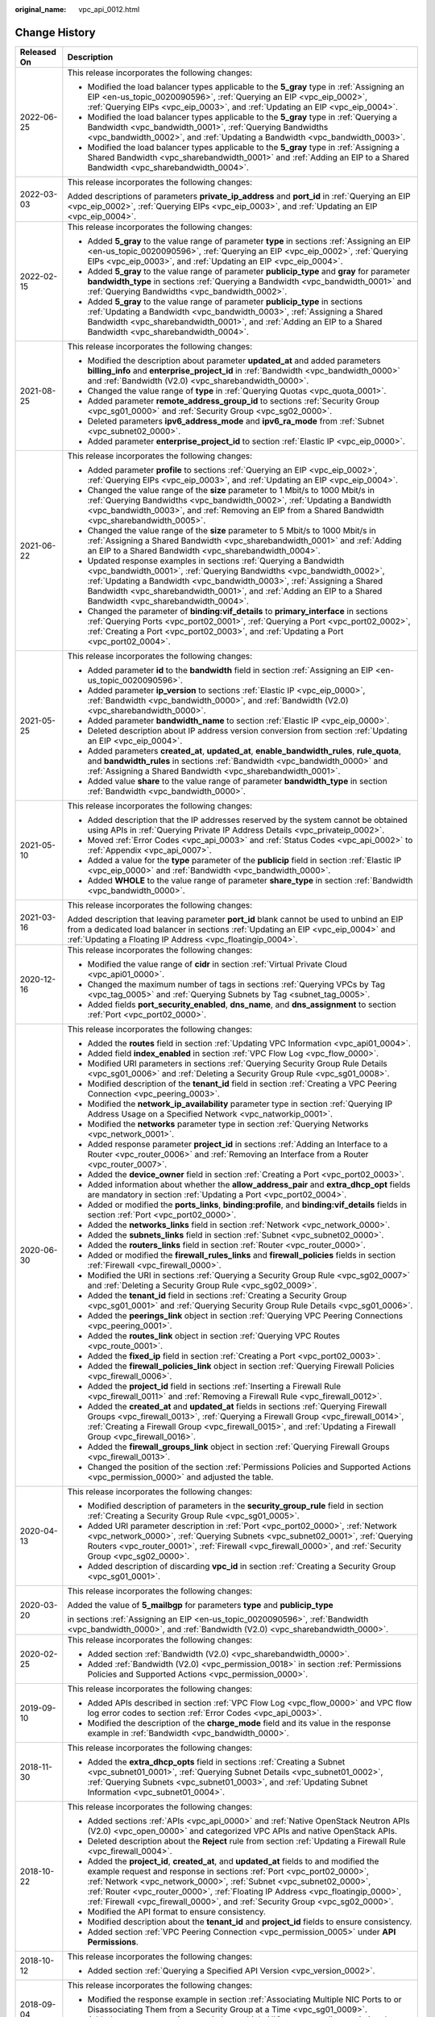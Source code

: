:original_name: vpc_api_0012.html

.. _vpc_api_0012:

Change History
==============

+-----------------------------------+-------------------------------------------------------------------------------------------------------------------------------------------------------------------------------------------------------------------------------------------------------------------------------------------------------------------------------------------------------------------------------------------------------------+
| Released On                       | Description                                                                                                                                                                                                                                                                                                                                                                                                 |
+===================================+=============================================================================================================================================================================================================================================================================================================================================================================================================+
| 2022-06-25                        | This release incorporates the following changes:                                                                                                                                                                                                                                                                                                                                                            |
|                                   |                                                                                                                                                                                                                                                                                                                                                                                                             |
|                                   | -  Modified the load balancer types applicable to the **5_gray** type in :ref:`Assigning an EIP <en-us_topic_0020090596>`, :ref:`Querying an EIP <vpc_eip_0002>`, :ref:`Querying EIPs <vpc_eip_0003>`, and :ref:`Updating an EIP <vpc_eip_0004>`.                                                                                                                                                           |
|                                   | -  Modified the load balancer types applicable to the **5_gray** type in :ref:`Querying a Bandwidth <vpc_bandwidth_0001>`, :ref:`Querying Bandwidths <vpc_bandwidth_0002>`, and :ref:`Updating a Bandwidth <vpc_bandwidth_0003>`.                                                                                                                                                                           |
|                                   | -  Modified the load balancer types applicable to the **5_gray** type in :ref:`Assigning a Shared Bandwidth <vpc_sharebandwidth_0001>` and :ref:`Adding an EIP to a Shared Bandwidth <vpc_sharebandwidth_0004>`.                                                                                                                                                                                            |
+-----------------------------------+-------------------------------------------------------------------------------------------------------------------------------------------------------------------------------------------------------------------------------------------------------------------------------------------------------------------------------------------------------------------------------------------------------------+
| 2022-03-03                        | This release incorporates the following changes:                                                                                                                                                                                                                                                                                                                                                            |
|                                   |                                                                                                                                                                                                                                                                                                                                                                                                             |
|                                   | Added descriptions of parameters **private_ip_address** and **port_id** in :ref:`Querying an EIP <vpc_eip_0002>`, :ref:`Querying EIPs <vpc_eip_0003>`, and :ref:`Updating an EIP <vpc_eip_0004>`.                                                                                                                                                                                                           |
+-----------------------------------+-------------------------------------------------------------------------------------------------------------------------------------------------------------------------------------------------------------------------------------------------------------------------------------------------------------------------------------------------------------------------------------------------------------+
| 2022-02-15                        | This release incorporates the following changes:                                                                                                                                                                                                                                                                                                                                                            |
|                                   |                                                                                                                                                                                                                                                                                                                                                                                                             |
|                                   | -  Added **5_gray** to the value range of parameter **type** in sections :ref:`Assigning an EIP <en-us_topic_0020090596>`, :ref:`Querying an EIP <vpc_eip_0002>`, :ref:`Querying EIPs <vpc_eip_0003>`, and :ref:`Updating an EIP <vpc_eip_0004>`.                                                                                                                                                           |
|                                   | -  Added **5_gray** to the value range of parameter **publicip_type** and **gray** for parameter **bandwidth_type** in sections :ref:`Querying a Bandwidth <vpc_bandwidth_0001>` and :ref:`Querying Bandwidths <vpc_bandwidth_0002>`.                                                                                                                                                                       |
|                                   | -  Added **5_gray** to the value range of parameter **publicip_type** in sections :ref:`Updating a Bandwidth <vpc_bandwidth_0003>`, :ref:`Assigning a Shared Bandwidth <vpc_sharebandwidth_0001>`, and :ref:`Adding an EIP to a Shared Bandwidth <vpc_sharebandwidth_0004>`.                                                                                                                                |
+-----------------------------------+-------------------------------------------------------------------------------------------------------------------------------------------------------------------------------------------------------------------------------------------------------------------------------------------------------------------------------------------------------------------------------------------------------------+
| 2021-08-25                        | This release incorporates the following changes:                                                                                                                                                                                                                                                                                                                                                            |
|                                   |                                                                                                                                                                                                                                                                                                                                                                                                             |
|                                   | -  Modified the description about parameter **updated_at** and added parameters **billing_info** and **enterprise_project_id** in :ref:`Bandwidth <vpc_bandwidth_0000>` and :ref:`Bandwidth (V2.0) <vpc_sharebandwidth_0000>`.                                                                                                                                                                              |
|                                   | -  Changed the value range of **type** in :ref:`Querying Quotas <vpc_quota_0001>`.                                                                                                                                                                                                                                                                                                                          |
|                                   | -  Added parameter **remote_address_group_id** to sections :ref:`Security Group <vpc_sg01_0000>` and :ref:`Security Group <vpc_sg02_0000>`.                                                                                                                                                                                                                                                                 |
|                                   | -  Deleted parameters **ipv6_address_mode** and **ipv6_ra_mode** from :ref:`Subnet <vpc_subnet02_0000>`.                                                                                                                                                                                                                                                                                                    |
|                                   | -  Added parameter **enterprise_project_id** to section :ref:`Elastic IP <vpc_eip_0000>`.                                                                                                                                                                                                                                                                                                                   |
+-----------------------------------+-------------------------------------------------------------------------------------------------------------------------------------------------------------------------------------------------------------------------------------------------------------------------------------------------------------------------------------------------------------------------------------------------------------+
| 2021-06-22                        | This release incorporates the following changes:                                                                                                                                                                                                                                                                                                                                                            |
|                                   |                                                                                                                                                                                                                                                                                                                                                                                                             |
|                                   | -  Added parameter **profile** to sections :ref:`Querying an EIP <vpc_eip_0002>`, :ref:`Querying EIPs <vpc_eip_0003>`, and :ref:`Updating an EIP <vpc_eip_0004>`.                                                                                                                                                                                                                                           |
|                                   | -  Changed the value range of the **size** parameter to 1 Mbit/s to 1000 Mbit/s in :ref:`Querying Bandwidths <vpc_bandwidth_0002>`, :ref:`Updating a Bandwidth <vpc_bandwidth_0003>`, and :ref:`Removing an EIP from a Shared Bandwidth <vpc_sharebandwidth_0005>`.                                                                                                                                         |
|                                   | -  Changed the value range of the **size** parameter to 5 Mbit/s to 1000 Mbit/s in :ref:`Assigning a Shared Bandwidth <vpc_sharebandwidth_0001>` and :ref:`Adding an EIP to a Shared Bandwidth <vpc_sharebandwidth_0004>`.                                                                                                                                                                                  |
|                                   | -  Updated response examples in sections :ref:`Querying a Bandwidth <vpc_bandwidth_0001>`, :ref:`Querying Bandwidths <vpc_bandwidth_0002>`, :ref:`Updating a Bandwidth <vpc_bandwidth_0003>`, :ref:`Assigning a Shared Bandwidth <vpc_sharebandwidth_0001>`, and :ref:`Adding an EIP to a Shared Bandwidth <vpc_sharebandwidth_0004>`.                                                                      |
|                                   | -  Changed the parameter of **binding:vif_details** to **primary_interface** in sections :ref:`Querying Ports <vpc_port02_0001>`, :ref:`Querying a Port <vpc_port02_0002>`, :ref:`Creating a Port <vpc_port02_0003>`, and :ref:`Updating a Port <vpc_port02_0004>`.                                                                                                                                         |
+-----------------------------------+-------------------------------------------------------------------------------------------------------------------------------------------------------------------------------------------------------------------------------------------------------------------------------------------------------------------------------------------------------------------------------------------------------------+
| 2021-05-25                        | This release incorporates the following changes:                                                                                                                                                                                                                                                                                                                                                            |
|                                   |                                                                                                                                                                                                                                                                                                                                                                                                             |
|                                   | -  Added parameter **id** to the **bandwidth** field in section :ref:`Assigning an EIP <en-us_topic_0020090596>`.                                                                                                                                                                                                                                                                                           |
|                                   | -  Added parameter **ip_version** to sections :ref:`Elastic IP <vpc_eip_0000>`, :ref:`Bandwidth <vpc_bandwidth_0000>`, and :ref:`Bandwidth (V2.0) <vpc_sharebandwidth_0000>`.                                                                                                                                                                                                                               |
|                                   | -  Added parameter **bandwidth_name** to section :ref:`Elastic IP <vpc_eip_0000>`.                                                                                                                                                                                                                                                                                                                          |
|                                   | -  Deleted description about IP address version conversion from section :ref:`Updating an EIP <vpc_eip_0004>`.                                                                                                                                                                                                                                                                                              |
|                                   | -  Added parameters **created_at**, **updated_at**, **enable_bandwidth_rules**, **rule_quota**, and **bandwidth_rules** in sections :ref:`Bandwidth <vpc_bandwidth_0000>` and :ref:`Assigning a Shared Bandwidth <vpc_sharebandwidth_0001>`.                                                                                                                                                                |
|                                   | -  Added value **share** to the value range of parameter **bandwidth_type** in section :ref:`Bandwidth <vpc_bandwidth_0000>`.                                                                                                                                                                                                                                                                               |
+-----------------------------------+-------------------------------------------------------------------------------------------------------------------------------------------------------------------------------------------------------------------------------------------------------------------------------------------------------------------------------------------------------------------------------------------------------------+
| 2021-05-10                        | This release incorporates the following changes:                                                                                                                                                                                                                                                                                                                                                            |
|                                   |                                                                                                                                                                                                                                                                                                                                                                                                             |
|                                   | -  Added description that the IP addresses reserved by the system cannot be obtained using APIs in :ref:`Querying Private IP Address Details <vpc_privateip_0002>`.                                                                                                                                                                                                                                         |
|                                   | -  Moved :ref:`Error Codes <vpc_api_0003>` and :ref:`Status Codes <vpc_api_0002>` to :ref:`Appendix <vpc_api_0007>`.                                                                                                                                                                                                                                                                                        |
|                                   | -  Added a value for the **type** parameter of the **publicip** field in section :ref:`Elastic IP <vpc_eip_0000>` and :ref:`Bandwidth <vpc_bandwidth_0000>`.                                                                                                                                                                                                                                                |
|                                   | -  Added **WHOLE** to the value range of parameter **share_type** in section :ref:`Bandwidth <vpc_bandwidth_0000>`.                                                                                                                                                                                                                                                                                         |
+-----------------------------------+-------------------------------------------------------------------------------------------------------------------------------------------------------------------------------------------------------------------------------------------------------------------------------------------------------------------------------------------------------------------------------------------------------------+
| 2021-03-16                        | This release incorporates the following changes:                                                                                                                                                                                                                                                                                                                                                            |
|                                   |                                                                                                                                                                                                                                                                                                                                                                                                             |
|                                   | Added description that leaving parameter **port_id** blank cannot be used to unbind an EIP from a dedicated load balancer in sections :ref:`Updating an EIP <vpc_eip_0004>` and :ref:`Updating a Floating IP Address <vpc_floatingip_0004>`.                                                                                                                                                                |
+-----------------------------------+-------------------------------------------------------------------------------------------------------------------------------------------------------------------------------------------------------------------------------------------------------------------------------------------------------------------------------------------------------------------------------------------------------------+
| 2020-12-16                        | This release incorporates the following changes:                                                                                                                                                                                                                                                                                                                                                            |
|                                   |                                                                                                                                                                                                                                                                                                                                                                                                             |
|                                   | -  Modified the value range of **cidr** in section :ref:`Virtual Private Cloud <vpc_api01_0000>`.                                                                                                                                                                                                                                                                                                           |
|                                   | -  Changed the maximum number of tags in sections :ref:`Querying VPCs by Tag <vpc_tag_0005>` and :ref:`Querying Subnets by Tag <subnet_tag_0005>`.                                                                                                                                                                                                                                                          |
|                                   | -  Added fields **port_security_enabled**, **dns_name**, and **dns_assignment** to section :ref:`Port <vpc_port02_0000>`.                                                                                                                                                                                                                                                                                   |
+-----------------------------------+-------------------------------------------------------------------------------------------------------------------------------------------------------------------------------------------------------------------------------------------------------------------------------------------------------------------------------------------------------------------------------------------------------------+
| 2020-06-30                        | This release incorporates the following changes:                                                                                                                                                                                                                                                                                                                                                            |
|                                   |                                                                                                                                                                                                                                                                                                                                                                                                             |
|                                   | -  Added the **routes** field in section :ref:`Updating VPC Information <vpc_api01_0004>`.                                                                                                                                                                                                                                                                                                                  |
|                                   | -  Added field **index_enabled** in section :ref:`VPC Flow Log <vpc_flow_0000>`.                                                                                                                                                                                                                                                                                                                            |
|                                   | -  Modified URI parameters in sections :ref:`Querying Security Group Rule Details <vpc_sg01_0006>` and :ref:`Deleting a Security Group Rule <vpc_sg01_0008>`.                                                                                                                                                                                                                                               |
|                                   | -  Modified description of the **tenant_id** field in section :ref:`Creating a VPC Peering Connection <vpc_peering_0003>`.                                                                                                                                                                                                                                                                                  |
|                                   | -  Modified the **network_ip_availability** parameter type in section :ref:`Querying IP Address Usage on a Specified Network <vpc_natworkip_0001>`.                                                                                                                                                                                                                                                         |
|                                   | -  Modified the **networks** parameter type in section :ref:`Querying Networks <vpc_network_0001>`.                                                                                                                                                                                                                                                                                                         |
|                                   | -  Added response parameter **project_id** in sections :ref:`Adding an Interface to a Router <vpc_router_0006>` and :ref:`Removing an Interface from a Router <vpc_router_0007>`.                                                                                                                                                                                                                           |
|                                   | -  Added the **device_owner** field in section :ref:`Creating a Port <vpc_port02_0003>`.                                                                                                                                                                                                                                                                                                                    |
|                                   | -  Added information about whether the **allow_address_pair** and **extra_dhcp_opt** fields are mandatory in section :ref:`Updating a Port <vpc_port02_0004>`.                                                                                                                                                                                                                                              |
|                                   | -  Added or modified the **ports_links**, **binding:profile**, and **binding:vif_details** fields in section :ref:`Port <vpc_port02_0000>`.                                                                                                                                                                                                                                                                 |
|                                   | -  Added the **networks_links** field in section :ref:`Network <vpc_network_0000>`.                                                                                                                                                                                                                                                                                                                         |
|                                   | -  Added the **subnets_links** field in section :ref:`Subnet <vpc_subnet02_0000>`.                                                                                                                                                                                                                                                                                                                          |
|                                   | -  Added the **routers_links** field in section :ref:`Router <vpc_router_0000>`.                                                                                                                                                                                                                                                                                                                            |
|                                   | -  Added or modified the **firewall_rules_links** and **firewall_policies** fields in section :ref:`Firewall <vpc_firewall_0000>`.                                                                                                                                                                                                                                                                          |
|                                   | -  Modified the URI in sections :ref:`Querying a Security Group Rule <vpc_sg02_0007>` and :ref:`Deleting a Security Group Rule <vpc_sg02_0009>`.                                                                                                                                                                                                                                                            |
|                                   | -  Added the **tenant_id** field in sections :ref:`Creating a Security Group <vpc_sg01_0001>` and :ref:`Querying Security Group Rule Details <vpc_sg01_0006>`.                                                                                                                                                                                                                                              |
|                                   | -  Added the **peerings_link** object in section :ref:`Querying VPC Peering Connections <vpc_peering_0001>`.                                                                                                                                                                                                                                                                                                |
|                                   | -  Added the **routes_link** object in section :ref:`Querying VPC Routes <vpc_route_0001>`.                                                                                                                                                                                                                                                                                                                 |
|                                   | -  Added the **fixed_ip** field in section :ref:`Creating a Port <vpc_port02_0003>`.                                                                                                                                                                                                                                                                                                                        |
|                                   | -  Added the **firewall_policies_link** object in section :ref:`Querying Firewall Policies <vpc_firewall_0006>`.                                                                                                                                                                                                                                                                                            |
|                                   | -  Added the **project_id** field in sections :ref:`Inserting a Firewall Rule <vpc_firewall_0011>` and :ref:`Removing a Firewall Rule <vpc_firewall_0012>`.                                                                                                                                                                                                                                                 |
|                                   | -  Added the **created_at** and **updated_at** fields in sections :ref:`Querying Firewall Groups <vpc_firewall_0013>`, :ref:`Querying a Firewall Group <vpc_firewall_0014>`, :ref:`Creating a Firewall Group <vpc_firewall_0015>`, and :ref:`Updating a Firewall Group <vpc_firewall_0016>`.                                                                                                                |
|                                   | -  Added the **firewall_groups_link** object in section :ref:`Querying Firewall Groups <vpc_firewall_0013>`.                                                                                                                                                                                                                                                                                                |
|                                   | -  Changed the position of the section :ref:`Permissions Policies and Supported Actions <vpc_permission_0000>` and adjusted the table.                                                                                                                                                                                                                                                                      |
+-----------------------------------+-------------------------------------------------------------------------------------------------------------------------------------------------------------------------------------------------------------------------------------------------------------------------------------------------------------------------------------------------------------------------------------------------------------+
| 2020-04-13                        | This release incorporates the following changes:                                                                                                                                                                                                                                                                                                                                                            |
|                                   |                                                                                                                                                                                                                                                                                                                                                                                                             |
|                                   | -  Modified description of parameters in the **security_group_rule** field in section :ref:`Creating a Security Group Rule <vpc_sg01_0005>`.                                                                                                                                                                                                                                                                |
|                                   | -  Added URI parameter description in :ref:`Port <vpc_port02_0000>`, :ref:`Network <vpc_network_0000>`, :ref:`Querying Subnets <vpc_subnet02_0001>`, :ref:`Querying Routers <vpc_router_0001>`, :ref:`Firewall <vpc_firewall_0000>`, and :ref:`Security Group <vpc_sg02_0000>`.                                                                                                                             |
|                                   | -  Added description of discarding **vpc_id** in section :ref:`Creating a Security Group <vpc_sg01_0001>`.                                                                                                                                                                                                                                                                                                  |
+-----------------------------------+-------------------------------------------------------------------------------------------------------------------------------------------------------------------------------------------------------------------------------------------------------------------------------------------------------------------------------------------------------------------------------------------------------------+
| 2020-03-20                        | This release incorporates the following changes:                                                                                                                                                                                                                                                                                                                                                            |
|                                   |                                                                                                                                                                                                                                                                                                                                                                                                             |
|                                   | Added the value of **5_mailbgp** for parameters **type** and **publicip_type**                                                                                                                                                                                                                                                                                                                              |
|                                   |                                                                                                                                                                                                                                                                                                                                                                                                             |
|                                   | in sections :ref:`Assigning an EIP <en-us_topic_0020090596>`, :ref:`Bandwidth <vpc_bandwidth_0000>`, and :ref:`Bandwidth (V2.0) <vpc_sharebandwidth_0000>`.                                                                                                                                                                                                                                                 |
+-----------------------------------+-------------------------------------------------------------------------------------------------------------------------------------------------------------------------------------------------------------------------------------------------------------------------------------------------------------------------------------------------------------------------------------------------------------+
| 2020-02-25                        | This release incorporates the following changes:                                                                                                                                                                                                                                                                                                                                                            |
|                                   |                                                                                                                                                                                                                                                                                                                                                                                                             |
|                                   | -  Added section :ref:`Bandwidth (V2.0) <vpc_sharebandwidth_0000>`.                                                                                                                                                                                                                                                                                                                                         |
|                                   | -  Added :ref:`Bandwidth (V2.0) <vpc_permission_0018>` in section :ref:`Permissions Policies and Supported Actions <vpc_permission_0000>`.                                                                                                                                                                                                                                                                  |
+-----------------------------------+-------------------------------------------------------------------------------------------------------------------------------------------------------------------------------------------------------------------------------------------------------------------------------------------------------------------------------------------------------------------------------------------------------------+
| 2019-09-10                        | This release incorporates the following changes:                                                                                                                                                                                                                                                                                                                                                            |
|                                   |                                                                                                                                                                                                                                                                                                                                                                                                             |
|                                   | -  Added APIs described in section :ref:`VPC Flow Log <vpc_flow_0000>` and VPC flow log error codes to section :ref:`Error Codes <vpc_api_0003>`.                                                                                                                                                                                                                                                           |
|                                   | -  Modified the description of the **charge_mode** field and its value in the response example in :ref:`Bandwidth <vpc_bandwidth_0000>`.                                                                                                                                                                                                                                                                    |
+-----------------------------------+-------------------------------------------------------------------------------------------------------------------------------------------------------------------------------------------------------------------------------------------------------------------------------------------------------------------------------------------------------------------------------------------------------------+
| 2018-11-30                        | This release incorporates the following changes:                                                                                                                                                                                                                                                                                                                                                            |
|                                   |                                                                                                                                                                                                                                                                                                                                                                                                             |
|                                   | -  Added the **extra_dhcp_opts** field in sections :ref:`Creating a Subnet <vpc_subnet01_0001>`, :ref:`Querying Subnet Details <vpc_subnet01_0002>`, :ref:`Querying Subnets <vpc_subnet01_0003>`, and :ref:`Updating Subnet Information <vpc_subnet01_0004>`.                                                                                                                                               |
+-----------------------------------+-------------------------------------------------------------------------------------------------------------------------------------------------------------------------------------------------------------------------------------------------------------------------------------------------------------------------------------------------------------------------------------------------------------+
| 2018-10-22                        | This release incorporates the following changes:                                                                                                                                                                                                                                                                                                                                                            |
|                                   |                                                                                                                                                                                                                                                                                                                                                                                                             |
|                                   | -  Added sections :ref:`APIs <vpc_api_0000>` and :ref:`Native OpenStack Neutron APIs (V2.0) <vpc_open_0000>` and categorized VPC APIs and native OpenStack APIs.                                                                                                                                                                                                                                            |
|                                   | -  Deleted description about the **Reject** rule from section :ref:`Updating a Firewall Rule <vpc_firewall_0004>`.                                                                                                                                                                                                                                                                                          |
|                                   | -  Added the **project_id**, **created_at**, and **updated_at** fields to and modified the example request and response in sections :ref:`Port <vpc_port02_0000>`, :ref:`Network <vpc_network_0000>`, :ref:`Subnet <vpc_subnet02_0000>`, :ref:`Router <vpc_router_0000>`, :ref:`Floating IP Address <vpc_floatingip_0000>`, :ref:`Firewall <vpc_firewall_0000>`, and :ref:`Security Group <vpc_sg02_0000>`. |
|                                   | -  Modified the API format to ensure consistency.                                                                                                                                                                                                                                                                                                                                                           |
|                                   | -  Modified description about the **tenant_id** and **project_id** fields to ensure consistency.                                                                                                                                                                                                                                                                                                            |
|                                   | -  Added section :ref:`VPC Peering Connection <vpc_permission_0005>` under **API Permissions**.                                                                                                                                                                                                                                                                                                             |
+-----------------------------------+-------------------------------------------------------------------------------------------------------------------------------------------------------------------------------------------------------------------------------------------------------------------------------------------------------------------------------------------------------------------------------------------------------------+
| 2018-10-12                        | This release incorporates the following changes:                                                                                                                                                                                                                                                                                                                                                            |
|                                   |                                                                                                                                                                                                                                                                                                                                                                                                             |
|                                   | -  Added section :ref:`Querying a Specified API Version <vpc_version_0002>`.                                                                                                                                                                                                                                                                                                                                |
+-----------------------------------+-------------------------------------------------------------------------------------------------------------------------------------------------------------------------------------------------------------------------------------------------------------------------------------------------------------------------------------------------------------------------------------------------------------+
| 2018-09-04                        | This release incorporates the following changes:                                                                                                                                                                                                                                                                                                                                                            |
|                                   |                                                                                                                                                                                                                                                                                                                                                                                                             |
|                                   | -  Modified the response example in section :ref:`Associating Multiple NIC Ports to or Disassociating Them from a Security Group at a Time <vpc_sg01_0009>`.                                                                                                                                                                                                                                                |
|                                   | -  Added error messages for associating multiple NIC ports to or disassociating them from a security group at a time in section :ref:`Error Codes <vpc_api_0003>`.                                                                                                                                                                                                                                          |
+-----------------------------------+-------------------------------------------------------------------------------------------------------------------------------------------------------------------------------------------------------------------------------------------------------------------------------------------------------------------------------------------------------------------------------------------------------------+
| 2018-08-30                        | This release incorporates the following changes:                                                                                                                                                                                                                                                                                                                                                            |
|                                   |                                                                                                                                                                                                                                                                                                                                                                                                             |
|                                   | -  Added section :ref:`Associating Multiple NIC Ports to or Disassociating Them from a Security Group at a Time <vpc_sg01_0009>`.                                                                                                                                                                                                                                                                           |
+-----------------------------------+-------------------------------------------------------------------------------------------------------------------------------------------------------------------------------------------------------------------------------------------------------------------------------------------------------------------------------------------------------------------------------------------------------------+
| 2018-07-30                        | This release incorporates the following changes:                                                                                                                                                                                                                                                                                                                                                            |
|                                   |                                                                                                                                                                                                                                                                                                                                                                                                             |
|                                   | -  Added section :ref:`Permissions Policies and Supported Actions <vpc_permission_0000>`.                                                                                                                                                                                                                                                                                                                   |
|                                   | -  Deleted sections related to VPNs. An independent VPN API reference will be provided.                                                                                                                                                                                                                                                                                                                     |
+-----------------------------------+-------------------------------------------------------------------------------------------------------------------------------------------------------------------------------------------------------------------------------------------------------------------------------------------------------------------------------------------------------------------------------------------------------------+
| 2018-06-11                        | This release incorporates the following changes:                                                                                                                                                                                                                                                                                                                                                            |
|                                   |                                                                                                                                                                                                                                                                                                                                                                                                             |
|                                   | -  Modified VPC tagging description in section :ref:`Querying VPC Tags in a Specified Project <vpc_tag_0006>`.                                                                                                                                                                                                                                                                                              |
|                                   | -  Modified subnet tagging description in section :ref:`Querying Subnet Tags in a Specified Project <subnet_tag_0006>`.                                                                                                                                                                                                                                                                                     |
|                                   | -  Modified EIP tagging description in section :ref:`Querying EIP Tags in a Specified Project <eip_tag_0006>`.                                                                                                                                                                                                                                                                                              |
+-----------------------------------+-------------------------------------------------------------------------------------------------------------------------------------------------------------------------------------------------------------------------------------------------------------------------------------------------------------------------------------------------------------------------------------------------------------+
| 2018-04-28                        | This release incorporates the following changes:                                                                                                                                                                                                                                                                                                                                                            |
|                                   |                                                                                                                                                                                                                                                                                                                                                                                                             |
|                                   | -  Opened APIs described in section :ref:`Floating IP Address (IPv6) <vpc_ipv6_0000>`.                                                                                                                                                                                                                                                                                                                      |
+-----------------------------------+-------------------------------------------------------------------------------------------------------------------------------------------------------------------------------------------------------------------------------------------------------------------------------------------------------------------------------------------------------------------------------------------------------------+
| 2018-03-30                        | This release incorporates the following changes:                                                                                                                                                                                                                                                                                                                                                            |
|                                   |                                                                                                                                                                                                                                                                                                                                                                                                             |
|                                   | -  Added section :ref:`Querying API Versions <vpc_version_0001>`.                                                                                                                                                                                                                                                                                                                                           |
|                                   | -  Modified the content in section :ref:`VPC Tag Management <vpc_tag_0000>`.                                                                                                                                                                                                                                                                                                                                |
|                                   | -  Added section :ref:`Subnet Tag Management <subnet_tag_0000>`.                                                                                                                                                                                                                                                                                                                                            |
|                                   | -  Added section :ref:`EIP Tag Management <eip_tag_0000>`.                                                                                                                                                                                                                                                                                                                                                  |
|                                   | -  Added metrics **Upstream Traffic** and **Downstream Traffic** in section :ref:`VPC Monitoring Metrics <vpc_api_0010>`.                                                                                                                                                                                                                                                                                   |
|                                   | -  Modified the content in section :ref:`API Usage Guidelines <en-us_topic_0050065465>`.                                                                                                                                                                                                                                                                                                                    |
+-----------------------------------+-------------------------------------------------------------------------------------------------------------------------------------------------------------------------------------------------------------------------------------------------------------------------------------------------------------------------------------------------------------------------------------------------------------+
| 2018-02-28                        | This release incorporates the following changes:                                                                                                                                                                                                                                                                                                                                                            |
|                                   |                                                                                                                                                                                                                                                                                                                                                                                                             |
|                                   | -  Modified the URI and description in the API format in section :ref:`Querying VPC Peering Connections <vpc_peering_0001>`.                                                                                                                                                                                                                                                                                |
|                                   | -  Modified the URI and description in the API format in section :ref:`Querying VPC Routes <vpc_route_0001>`.                                                                                                                                                                                                                                                                                               |
|                                   | -  Modified the response parameters and parameter examples in section :ref:`Accepting a VPC Peering Connection <vpc_peering_0004>`.                                                                                                                                                                                                                                                                         |
|                                   | -  Modified the response parameters and parameter examples in section :ref:`Refusing a VPC Peering Connection <vpc_peering_0005>`.                                                                                                                                                                                                                                                                          |
|                                   | -  Provided the address for downloading the sample code in section **Sample Code**.                                                                                                                                                                                                                                                                                                                         |
+-----------------------------------+-------------------------------------------------------------------------------------------------------------------------------------------------------------------------------------------------------------------------------------------------------------------------------------------------------------------------------------------------------------------------------------------------------------+
| 2018-02-14                        | This release incorporates the following changes:                                                                                                                                                                                                                                                                                                                                                            |
|                                   |                                                                                                                                                                                                                                                                                                                                                                                                             |
|                                   | -  Modified the title of section **VPN (Native OpenStack API)**.                                                                                                                                                                                                                                                                                                                                            |
|                                   | -  Linked the error codes in subsections of **VPN (Native OpenStack API)** to **Error Codes**.                                                                                                                                                                                                                                                                                                              |
|                                   | -  Linked the error codes in subsection :ref:`Subnet Pool <vpc_subnetpools_0000>` to :ref:`Status Codes <vpc_api_0002>`.                                                                                                                                                                                                                                                                                    |
|                                   | -  Linked the error codes in the tag management sections.                                                                                                                                                                                                                                                                                                                                                   |
|                                   | -  Adjusted the sequence of subsections under :ref:`Subnet Pool <vpc_subnetpools_0000>`.                                                                                                                                                                                                                                                                                                                    |
|                                   | -  Modified the description of parameters **share_type** and **charge_mode** in the **bandwidth** field in section :ref:`Assigning an EIP <en-us_topic_0020090596>`.                                                                                                                                                                                                                                        |
|                                   | -  Added the example request in section **Creating a VPN Service**.                                                                                                                                                                                                                                                                                                                                         |
|                                   | -  Added the example request and example response in section **Querying VPN Endpoint Groups**.                                                                                                                                                                                                                                                                                                              |
|                                   | -  Added the example request in section **Querying Details About a VPN Service**.                                                                                                                                                                                                                                                                                                                           |
|                                   | -  Modified the example response in section **Deleting an IKE Policy**.                                                                                                                                                                                                                                                                                                                                     |
|                                   | -  Added the example request in section **Deleting a VPN Service**.                                                                                                                                                                                                                                                                                                                                         |
|                                   | -  Added the example request in section **Querying Details About an IKE Policy**.                                                                                                                                                                                                                                                                                                                           |
|                                   | -  Added the example response in section **Querying Details About a VPN Endpoint Group**.                                                                                                                                                                                                                                                                                                                   |
|                                   | -  Added the example response in section **Querying Details About a VPN Service**.                                                                                                                                                                                                                                                                                                                          |
|                                   | -  Added the example response in section **Updating an IPsec Policy**.                                                                                                                                                                                                                                                                                                                                      |
|                                   | -  Added the example response in section **Updating a VPN Service**.                                                                                                                                                                                                                                                                                                                                        |
|                                   | -  Modified the example request and example response in section **Updating an IPsec VPN Connection**.                                                                                                                                                                                                                                                                                                       |
+-----------------------------------+-------------------------------------------------------------------------------------------------------------------------------------------------------------------------------------------------------------------------------------------------------------------------------------------------------------------------------------------------------------------------------------------------------------+
| 2018-01-30                        | This release incorporates the following changes:                                                                                                                                                                                                                                                                                                                                                            |
|                                   |                                                                                                                                                                                                                                                                                                                                                                                                             |
|                                   | -  Deleted the section **Port**.                                                                                                                                                                                                                                                                                                                                                                            |
|                                   | -  Added section **VPN (Native OpenStack API)**.                                                                                                                                                                                                                                                                                                                                                            |
|                                   | -  Added section **Subnet Pool (Native OpenStack API)**.                                                                                                                                                                                                                                                                                                                                                    |
|                                   | -  Added parameters **dns_name** and **dns_domain** in the floating IP address object table in section **Floating IP Address (Native OpenStack API)**.                                                                                                                                                                                                                                                      |
|                                   | -  Added parameters **dns_name** and **dns_assignment** in the **port object** table in section **Port (Native OpenStack API)** > **Overview**.                                                                                                                                                                                                                                                             |
|                                   | -  Added the parameter **dns_domain** in the **network object** table in section **Network (Native OpenStack API)** > **Overview**.                                                                                                                                                                                                                                                                         |
+-----------------------------------+-------------------------------------------------------------------------------------------------------------------------------------------------------------------------------------------------------------------------------------------------------------------------------------------------------------------------------------------------------------------------------------------------------------+
| 2017-11-30                        | This release incorporates the following changes:                                                                                                                                                                                                                                                                                                                                                            |
|                                   |                                                                                                                                                                                                                                                                                                                                                                                                             |
|                                   | -  Added parameter **port_security_enable** in section **Creating a Subnet**.                                                                                                                                                                                                                                                                                                                               |
|                                   | -  Modified the **port_id** parameter description in the **publicip** fields in section **Binding or Unbinding an EIP** under **Elastic IP Address**.                                                                                                                                                                                                                                                       |
|                                   | -  Updated the **device_owner** parameter description in the **port object** table in section **Port (Native OpenStack API)** > **Overview**.                                                                                                                                                                                                                                                               |
|                                   | -  Added the **min** parameter to the **resources** field in the response in section **Querying Quotas**.                                                                                                                                                                                                                                                                                                   |
+-----------------------------------+-------------------------------------------------------------------------------------------------------------------------------------------------------------------------------------------------------------------------------------------------------------------------------------------------------------------------------------------------------------------------------------------------------------+
| 2017-09-30                        | This release incorporates the following changes:                                                                                                                                                                                                                                                                                                                                                            |
|                                   |                                                                                                                                                                                                                                                                                                                                                                                                             |
|                                   | -  Deleted the **ip_version** field from the **floatingip** object, request parameter, and response parameter in section **Floating IP Address (Native OpenStack API)**.                                                                                                                                                                                                                                    |
|                                   | -  Added section **VPC Peering Connection**.                                                                                                                                                                                                                                                                                                                                                                |
|                                   | -  Added section **VPC Route**.                                                                                                                                                                                                                                                                                                                                                                             |
|                                   | -  Added a filter field to the URI of the APIs in sections **Querying Ports** and **Querying VPC Routes**.                                                                                                                                                                                                                                                                                                  |
+-----------------------------------+-------------------------------------------------------------------------------------------------------------------------------------------------------------------------------------------------------------------------------------------------------------------------------------------------------------------------------------------------------------------------------------------------------------+
| 2017-08-30                        | This release incorporates the following changes:                                                                                                                                                                                                                                                                                                                                                            |
|                                   |                                                                                                                                                                                                                                                                                                                                                                                                             |
|                                   | Updated description in section **Updating a Network** under **Network (Native OpenStack API)**.                                                                                                                                                                                                                                                                                                             |
|                                   |                                                                                                                                                                                                                                                                                                                                                                                                             |
|                                   | -  Added section **Elastic IP Address V2.0 (Extended OpenStack API)**.                                                                                                                                                                                                                                                                                                                                      |
|                                   | -  Deleted the **ip_version** field from the **floatingip** object, request parameter, and response parameter in section **Floating IP Address (Native OpenStack API)**.                                                                                                                                                                                                                                    |
+-----------------------------------+-------------------------------------------------------------------------------------------------------------------------------------------------------------------------------------------------------------------------------------------------------------------------------------------------------------------------------------------------------------------------------------------------------------+
| 2017-07-30                        | This release incorporates the following changes:                                                                                                                                                                                                                                                                                                                                                            |
|                                   |                                                                                                                                                                                                                                                                                                                                                                                                             |
|                                   | -  Changed the allowed maximum subnet mask value to 28 for CIDR blocks in the **subnet** object in section **Overview** under **Subnet (Native OpenStack API)**.                                                                                                                                                                                                                                            |
+-----------------------------------+-------------------------------------------------------------------------------------------------------------------------------------------------------------------------------------------------------------------------------------------------------------------------------------------------------------------------------------------------------------------------------------------------------------+
| 2017-06-30                        | This release incorporates the following changes:                                                                                                                                                                                                                                                                                                                                                            |
|                                   |                                                                                                                                                                                                                                                                                                                                                                                                             |
|                                   | -  Changed the **CRUD** value of parameter **router_id** to **R** for the **Floating IP address** object in section **Overview** under **Floating IP Address (Native OpenStack API)**.                                                                                                                                                                                                                      |
+-----------------------------------+-------------------------------------------------------------------------------------------------------------------------------------------------------------------------------------------------------------------------------------------------------------------------------------------------------------------------------------------------------------------------------------------------------------+
| 2017-05-30                        | Added the following sections:                                                                                                                                                                                                                                                                                                                                                                               |
|                                   |                                                                                                                                                                                                                                                                                                                                                                                                             |
|                                   | -  Network (Native OpenStack API)                                                                                                                                                                                                                                                                                                                                                                           |
|                                   | -  Router (Native OpenStack API)                                                                                                                                                                                                                                                                                                                                                                            |
|                                   | -  Floating IP Address (Native OpenStack API)                                                                                                                                                                                                                                                                                                                                                               |
|                                   | -  firewall (Native OpenStack API)                                                                                                                                                                                                                                                                                                                                                                          |
|                                   | -  Security Group (Native OpenStack API)                                                                                                                                                                                                                                                                                                                                                                    |
|                                   | -  Modified the request URI in section **Security Group**.                                                                                                                                                                                                                                                                                                                                                  |
+-----------------------------------+-------------------------------------------------------------------------------------------------------------------------------------------------------------------------------------------------------------------------------------------------------------------------------------------------------------------------------------------------------------------------------------------------------------+
| 2017-04-28                        | This release incorporates the following changes:                                                                                                                                                                                                                                                                                                                                                            |
|                                   |                                                                                                                                                                                                                                                                                                                                                                                                             |
|                                   | -  Added monitoring metrics **up_stream** and **down_stream**.                                                                                                                                                                                                                                                                                                                                              |
|                                   | -  Added field **dnsList** for APIs used to create a subnet, query a subnet, query subnets, and update a subnet.                                                                                                                                                                                                                                                                                            |
|                                   | -  Changed the bandwidth size value to 1 Mbit/s to 500 Mbit/s in sections **Elastic IP Address** and **Bandwidth**.                                                                                                                                                                                                                                                                                         |
+-----------------------------------+-------------------------------------------------------------------------------------------------------------------------------------------------------------------------------------------------------------------------------------------------------------------------------------------------------------------------------------------------------------------------------------------------------------+
| 2016-10-29                        | This release incorporates the following changes:                                                                                                                                                                                                                                                                                                                                                            |
|                                   |                                                                                                                                                                                                                                                                                                                                                                                                             |
|                                   | -  Added the **ip_address** field to enable users to obtain a specified EIP.                                                                                                                                                                                                                                                                                                                                |
+-----------------------------------+-------------------------------------------------------------------------------------------------------------------------------------------------------------------------------------------------------------------------------------------------------------------------------------------------------------------------------------------------------------------------------------------------------------+
| 2016-06-02                        | This release incorporates the following changes:                                                                                                                                                                                                                                                                                                                                                            |
|                                   |                                                                                                                                                                                                                                                                                                                                                                                                             |
|                                   | Changed the **ethertype** field for creating a security group rule to an optional field.                                                                                                                                                                                                                                                                                                                    |
+-----------------------------------+-------------------------------------------------------------------------------------------------------------------------------------------------------------------------------------------------------------------------------------------------------------------------------------------------------------------------------------------------------------------------------------------------------------+
| 2016-04-14                        | This release incorporates the following changes:                                                                                                                                                                                                                                                                                                                                                            |
|                                   |                                                                                                                                                                                                                                                                                                                                                                                                             |
|                                   | -  Modified the URL parameter description in section **Service Usage**.                                                                                                                                                                                                                                                                                                                                     |
|                                   | -  Modified the procedure for making API calls for token authentication.                                                                                                                                                                                                                                                                                                                                    |
+-----------------------------------+-------------------------------------------------------------------------------------------------------------------------------------------------------------------------------------------------------------------------------------------------------------------------------------------------------------------------------------------------------------------------------------------------------------+
| 2016-03-09                        | This issue is the first official release.                                                                                                                                                                                                                                                                                                                                                                   |
+-----------------------------------+-------------------------------------------------------------------------------------------------------------------------------------------------------------------------------------------------------------------------------------------------------------------------------------------------------------------------------------------------------------------------------------------------------------+
